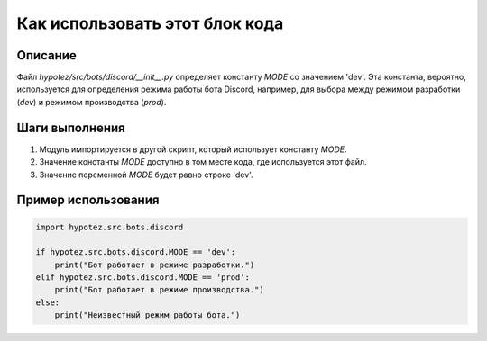 Как использовать этот блок кода
=========================================================================================

Описание
-------------------------
Файл `hypotez/src/bots/discord/__init__.py` определяет константу `MODE` со значением 'dev'.  Эта константа, вероятно, используется для определения режима работы бота Discord, например, для выбора между режимом разработки (`dev`) и режимом производства (`prod`).

Шаги выполнения
-------------------------
1. Модуль импортируется в другой скрипт, который использует константу `MODE`.
2. Значение константы `MODE` доступно в том месте кода, где используется этот файл.
3.  Значение переменной `MODE` будет равно строке 'dev'.

Пример использования
-------------------------
.. code-block:: python

    import hypotez.src.bots.discord

    if hypotez.src.bots.discord.MODE == 'dev':
        print("Бот работает в режиме разработки.")
    elif hypotez.src.bots.discord.MODE == 'prod':
        print("Бот работает в режиме производства.")
    else:
        print("Неизвестный режим работы бота.")